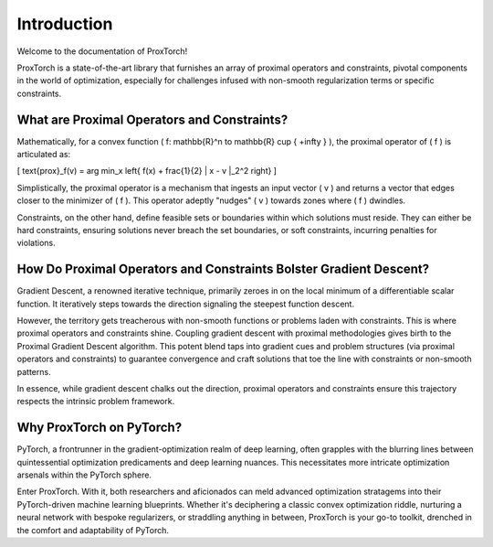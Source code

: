 Introduction
============

Welcome to the documentation of ProxTorch!

ProxTorch is a state-of-the-art library that furnishes an array of proximal operators and constraints, pivotal components in the world of optimization, especially for challenges infused with non-smooth regularization terms or specific constraints.

**What are Proximal Operators and Constraints?**
-------------------------------------------------

Mathematically, for a convex function \( f: \mathbb{R}^n \to \mathbb{R} \cup \{ +\infty \} \), the proximal operator of \( f \) is articulated as:

\[ \text{prox}_f(v) = \arg \min_x \left\{ f(x) + \frac{1}{2} \| x - v \|_2^2 \right\} \]

Simplistically, the proximal operator is a mechanism that ingests an input vector \( v \) and returns a vector that edges closer to the minimizer of \( f \). This operator adeptly "nudges" \( v \) towards zones where \( f \) dwindles.

Constraints, on the other hand, define feasible sets or boundaries within which solutions must reside. They can either be hard constraints, ensuring solutions never breach the set boundaries, or soft constraints, incurring penalties for violations.

**How Do Proximal Operators and Constraints Bolster Gradient Descent?**
----------------------------------------------------------------------

Gradient Descent, a renowned iterative technique, primarily zeroes in on the local minimum of a differentiable scalar function. It iteratively steps towards the direction signaling the steepest function descent.

However, the territory gets treacherous with non-smooth functions or problems laden with constraints. This is where proximal operators and constraints shine. Coupling gradient descent with proximal methodologies gives birth to the Proximal Gradient Descent algorithm. This potent blend taps into gradient cues and problem structures (via proximal operators and constraints) to guarantee convergence and craft solutions that toe the line with constraints or non-smooth patterns.

In essence, while gradient descent chalks out the direction, proximal operators and constraints ensure this trajectory respects the intrinsic problem framework.

**Why ProxTorch on PyTorch?**
------------------------------

PyTorch, a frontrunner in the gradient-optimization realm of deep learning, often grapples with the blurring lines between quintessential optimization predicaments and deep learning nuances. This necessitates more intricate optimization arsenals within the PyTorch sphere.

Enter ProxTorch. With it, both researchers and aficionados can meld advanced optimization stratagems into their PyTorch-driven machine learning blueprints. Whether it's deciphering a classic convex optimization riddle, nurturing a neural network with bespoke regularizers, or straddling anything in between, ProxTorch is your go-to toolkit, drenched in the comfort and adaptability of PyTorch.
